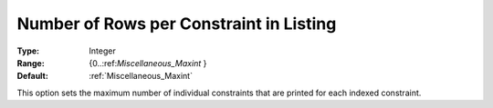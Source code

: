 

.. _Options_Constraints_-_Number_of_Rows_p:


Number of Rows per Constraint in Listing
========================================



:Type:	Integer	
:Range:	{0..:ref:`Miscellaneous_Maxint`  }	
:Default:	:ref:`Miscellaneous_Maxint` 	



This option sets the maximum number of individual constraints that are printed for each indexed constraint.




